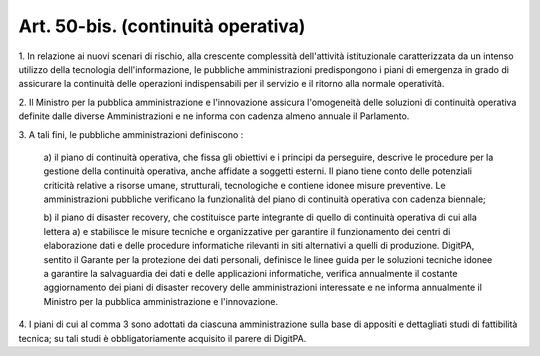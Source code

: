 .. _art50-bis:

Art. 50-bis. (continuità operativa)
^^^^^^^^^^^^^^^^^^^^^^^^^^^^^^^^^^^



1\. In relazione ai nuovi scenari di rischio, alla crescente complessità dell'attività istituzionale caratterizzata da un intenso utilizzo della tecnologia dell'informazione, le pubbliche amministrazioni predispongono i piani di emergenza in grado di assicurare la continuità delle operazioni indispensabili per il servizio e il ritorno alla normale operatività.

2\. Il Ministro per la pubblica amministrazione e l'innovazione assicura l'omogeneità delle soluzioni di continuità operativa definite dalle diverse Amministrazioni e ne informa con cadenza almeno annuale il Parlamento.

3\. A tali fini, le pubbliche amministrazioni definiscono :

   a\) il piano di continuità operativa, che fissa gli obiettivi e i principi da perseguire, descrive le procedure per la gestione della continuità operativa, anche affidate a soggetti esterni. Il piano tiene conto delle potenziali criticità relative a risorse umane, strutturali, tecnologiche e contiene idonee misure preventive. Le amministrazioni pubbliche verificano la funzionalità del piano di continuità operativa con cadenza biennale;

   b\) il piano di disaster recovery, che costituisce parte integrante di quello di continuità operativa di cui alla lettera a) e stabilisce le misure tecniche e organizzative per garantire il funzionamento dei centri di elaborazione dati e delle procedure informatiche rilevanti in siti alternativi a quelli di produzione. DigitPA, sentito il Garante per la protezione dei dati personali, definisce le linee guida per le soluzioni tecniche idonee a garantire la salvaguardia dei dati e delle applicazioni informatiche, verifica annualmente il costante aggiornamento dei piani di disaster recovery delle amministrazioni interessate e ne informa annualmente il Ministro per la pubblica amministrazione e l'innovazione.

4\. I piani di cui al comma 3 sono adottati da ciascuna amministrazione sulla base di appositi e dettagliati studi di fattibilità tecnica; su tali studi è obbligatoriamente acquisito il parere di DigitPA.
